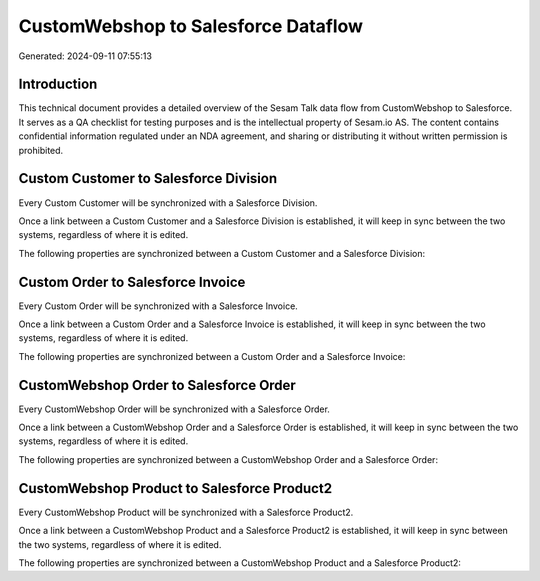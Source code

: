 ====================================
CustomWebshop to Salesforce Dataflow
====================================

Generated: 2024-09-11 07:55:13

Introduction
------------

This technical document provides a detailed overview of the Sesam Talk data flow from CustomWebshop to Salesforce. It serves as a QA checklist for testing purposes and is the intellectual property of Sesam.io AS. The content contains confidential information regulated under an NDA agreement, and sharing or distributing it without written permission is prohibited.

Custom Customer to Salesforce Division
--------------------------------------
Every Custom Customer will be synchronized with a Salesforce Division.

Once a link between a Custom Customer and a Salesforce Division is established, it will keep in sync between the two systems, regardless of where it is edited.

The following properties are synchronized between a Custom Customer and a Salesforce Division:

.. list-table::
   :header-rows: 1

   * - Custom Customer Property
     - Salesforce Division Property
     - Salesforce Data Type


Custom Order to Salesforce Invoice
----------------------------------
Every Custom Order will be synchronized with a Salesforce Invoice.

Once a link between a Custom Order and a Salesforce Invoice is established, it will keep in sync between the two systems, regardless of where it is edited.

The following properties are synchronized between a Custom Order and a Salesforce Invoice:

.. list-table::
   :header-rows: 1

   * - Custom Order Property
     - Salesforce Invoice Property
     - Salesforce Data Type


CustomWebshop Order to Salesforce Order
---------------------------------------
Every CustomWebshop Order will be synchronized with a Salesforce Order.

Once a link between a CustomWebshop Order and a Salesforce Order is established, it will keep in sync between the two systems, regardless of where it is edited.

The following properties are synchronized between a CustomWebshop Order and a Salesforce Order:

.. list-table::
   :header-rows: 1

   * - CustomWebshop Order Property
     - Salesforce Order Property
     - Salesforce Data Type


CustomWebshop Product to Salesforce Product2
--------------------------------------------
Every CustomWebshop Product will be synchronized with a Salesforce Product2.

Once a link between a CustomWebshop Product and a Salesforce Product2 is established, it will keep in sync between the two systems, regardless of where it is edited.

The following properties are synchronized between a CustomWebshop Product and a Salesforce Product2:

.. list-table::
   :header-rows: 1

   * - CustomWebshop Product Property
     - Salesforce Product2 Property
     - Salesforce Data Type

